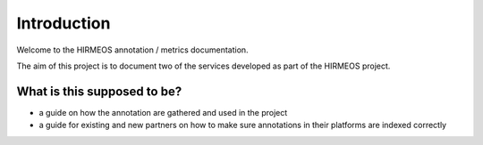 Introduction
============

Welcome to the HIRMEOS annotation / metrics documentation.

The aim of this project is to document two of the services developed as part of
the HIRMEOS project.

What is this supposed to be?
----------------------------

* a guide on how the annotation are gathered and used in the project
* a guide for existing and new partners on how to make sure annotations in their
  platforms are indexed correctly
